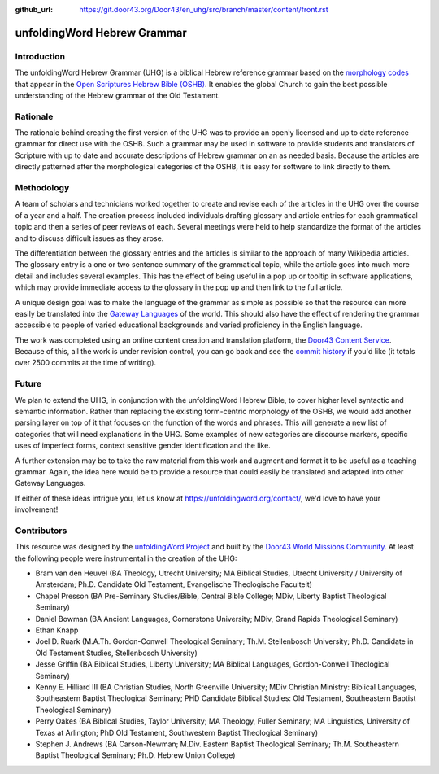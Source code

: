 :github_url: https://git.door43.org/Door43/en_uhg/src/branch/master/content/front.rst

.. _front:

unfoldingWord Hebrew Grammar
============================

Introduction
------------

The unfoldingWord Hebrew Grammar (UHG) is a biblical Hebrew reference grammar
based on the `morphology codes <http://openscriptures.github.io/morphhb/parsing/HebrewMorphologyCodes.html>`__
that appear in the `Open Scriptures Hebrew Bible (OSHB) <https://github.com/openscriptures/morphhb>`__. It enables the
global Church to gain the best possible understanding of the Hebrew
grammar of the Old Testament.

Rationale
---------

The rationale behind creating the first version of the UHG was to
provide an openly licensed and up to date reference grammar for direct
use with the OSHB. Such a grammar may be used in
software to provide students and translators of Scripture with up to
date and accurate descriptions of Hebrew grammar on an as needed basis.
Because the articles are directly patterned after the morphological
categories of the OSHB, it is easy for software to link directly to
them.

Methodology
-----------

A team of scholars and technicians worked together to create and revise
each of the articles in the UHG over the course of a year and a half.
The creation process included individuals drafting glossary and article
entries for each grammatical topic and then a series of peer reviews of
each. Several meetings were held to help standardize the format of the
articles and to discuss difficult issues as they arose.

The differentiation between the glossary entries and the articles is
similar to the approach of many Wikipedia articles. The glossary entry
is a one or two sentence summary of the grammatical topic, while the
article goes into much more detail and includes several examples. This
has the effect of being useful in a pop up or tooltip in software
applications, which may provide immediate access to the glossary in the
pop up and then link to the full article.

A unique design goal was to make the language of the grammar as simple
as possible so that the resource can more easily be translated into the
`Gateway Languages <https://unfoldingword.org/gateway/>`__ of the world.
This should also have the effect of rendering the grammar accessible to
people of varied educational backgrounds and varied proficiency in the
English language.

The work was completed using an online content creation and translation
platform, the `Door43 Content Service <https://git.door43.org>`__.
Because of this, all the work is under revision control, you can go back
and see the `commit history <https://git.door43.org/Door43/en_uhg/commits/branch/master>`__
if you'd like (it totals over 2500 commits at the time of writing).

Future
------

We plan to extend the UHG, in conjunction with the unfoldingWord Hebrew
Bible, to cover higher level syntactic and semantic information. Rather
than replacing the existing form-centric morphology of the OSHB, we
would add another parsing layer on top of it that focuses on the
function of the words and phrases. This will generate a new list of
categories that will need explanations in the UHG. Some examples of new
categories are discourse markers, specific uses of imperfect forms,
context sensitive gender identification and the like.

A further extension may be to take the raw material from this work and
augment and format it to be useful as a teaching grammar. Again, the
idea here would be to provide a resource that could easily be translated
and adapted into other Gateway Languages.

If either of these ideas intrigue you, let us know at
https://unfoldingword.org/contact/, we'd love to have your involvement!

Contributors
------------

This resource was designed by the `unfoldingWord Project <https://unfoldingword.org/>`__ and built by the `Door43 World Missions Community <https://door43.org/>`__. At least the following
people were instrumental in the creation of the UHG:

-  Bram van den Heuvel (BA Theology, Utrecht University; MA Biblical
   Studies, Utrecht University / University of Amsterdam; Ph.D.
   Candidate Old Testament, Evangelische Theologische Faculteit)
-  Chapel Presson (BA Pre-Seminary Studies/Bible, Central Bible College;
   MDiv, Liberty Baptist Theological Seminary)
-  Daniel Bowman (BA Ancient Languages, Cornerstone University; MDiv,
   Grand Rapids Theological Seminary)
-  Ethan Knapp
-  Joel D. Ruark (M.A.Th. Gordon-Conwell Theological Seminary; Th.M.
   Stellenbosch University; Ph.D. Candidate in Old Testament Studies,
   Stellenbosch University)
-  Jesse Griffin (BA Biblical Studies, Liberty University; MA Biblical
   Languages, Gordon-Conwell Theological Seminary)
-  Kenny E. Hilliard III (BA Christian Studies, North Greenville
   University; MDiv Christian Ministry: Biblical Languages, Southeastern
   Baptist Theological Seminary; PHD Candidate Biblical Studies: Old
   Testament, Southeastern Baptist Theological Seminary)
-  Perry Oakes (BA Biblical Studies, Taylor University; MA Theology,
   Fuller Seminary; MA Linguistics, University of Texas at Arlington;
   PhD Old Testament, Southwestern Baptist Theological Seminary)
-  Stephen J. Andrews (BA Carson-Newman; M.Div. Eastern Baptist
   Theological Seminary; Th.M. Southeastern Baptist Theological
   Seminary; Ph.D. Hebrew Union College)
